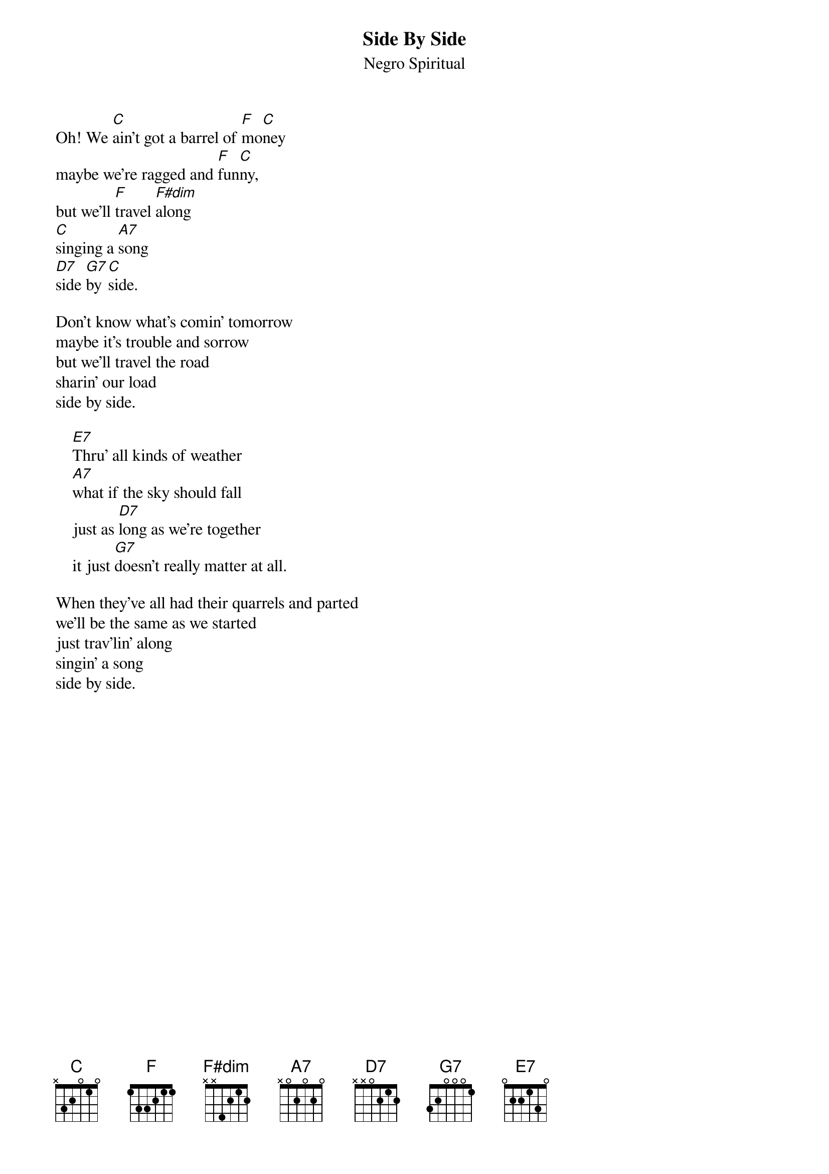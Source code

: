 {t:Side By Side}
{st:Negro Spiritual}

Oh! We [C]ain't got a barrel of [F]mo[C]ney
maybe we're ragged and [F]fun[C]ny,
but we'll [F]travel [F#dim]along
[C]singing a [A7]song
[D7]side [G7]by [C]side.

Don't know what's comin' tomorrow
maybe it's trouble and sorrow
but we'll travel the road
sharin' our load
side by side.

    [E7]Thru' all kinds of weather
    [A7]what if the sky should fall
    just as [D7]long as we're together
    it just [G7]doesn't really matter at all.

When they've all had their quarrels and parted
we'll be the same as we started
just trav'lin' along
singin' a song
side by side.
